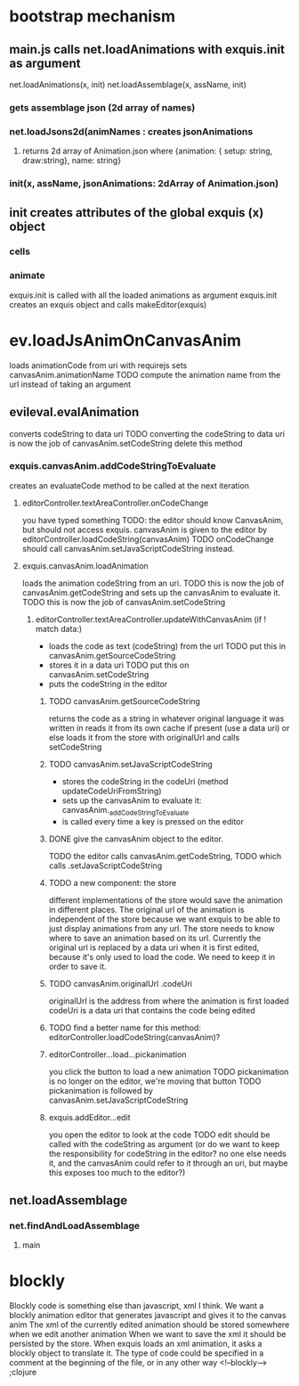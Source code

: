 * bootstrap mechanism

** main.js calls net.loadAnimations with exquis.init as argument
net.loadAnimations(x, init) 
net.loadAssemblage(x, assName, init)
*** gets assemblage json (2d array of names)
*** net.loadJsons2d(animNames : creates jsonAnimations
**** returns 2d array of Animation.json where {animation: { setup: string, draw:string}, name: string} 
*** init(x, assName, jsonAnimations: 2dArray of Animation.json)
  
** init creates attributes of the global exquis (x) object
*** cells
*** animate


exquis.init is called with all the loaded animations as argument
exquis.init creates an exquis object and calls makeEditor(exquis)

* ev.loadJsAnimOnCanvasAnim
loads animationCode from uri with requirejs
sets canvasAnim.animationName 
TODO compute the animation name from the url instead of taking an argument 
** evileval.evalAnimation
converts codeString to data uri
TODO converting the codeString to data uri is now the job of canvasAnim.setCodeString
delete this method
*** exquis.canvasAnim.addCodeStringToEvaluate
creates an evaluateCode method to be called at the next iteration
**** editorController.textAreaController.onCodeChange
you have typed something
TODO: the editor should know CanvasAnim, but should not access exquis. 
      canvasAnim is given to the editor by editorController.loadCodeString(canvasAnim)
TODO onCodeChange should call canvasAnim.setJavaScriptCodeString instead.

**** exquis.canvasAnim.loadAnimation
loads the animation codeString from an uri. TODO this is now the job of canvasAnim.getCodeString
and sets up the canvasAnim to evaluate it. TODO this is now the job of canvasAnim.setCodeString

***** editorController.textAreaController.updateWithCanvasAnim (if ! match data:)
- loads the code as text (codeString) from the url TODO put this in canvasAnim.getSourceCodeString
- stores it in a data uri  TODO put this on canvasAnim.setCodeString
- puts the codeString in the editor

******* TODO canvasAnim.getSourceCodeString
returns the code as a string in whatever original language it was written in
reads it from its own cache if present (use a data uri)
or else loads it from the store with originalUrl and calls setCodeString

******* TODO canvasAnim.setJavaScriptCodeString
- stores the codeString in the codeUri (method updateCodeUriFromString)
- sets up the canvasAnim to evaluate it: canvasAnim._addCodeStringToEvaluate
- is called every time a key is pressed on the editor

******* DONE give the canvasAnim object to the editor.
TODO the editor calls canvasAnim.getCodeString, 
TODO which calls .setJavaScriptCodeString  

******* TODO a new component: the store
different implementations of the store would save the animation in different places.
The original url of the animation is independent of the store
because we want exquis to be able to just display animations from any url.
The store needs to know where to save an animation based on its url.
Currently the original url is replaced by a data uri when it is first edited,
because it's only used to load the code. We need to keep it in order to save it.

******* TODO canvasAnim.originalUrl .codeUri
originalUrl is the address from where the animation is first loaded
codeUri is a data uri that contains the code being edited

******* TODO find a better name for this method: editorController.loadCodeString(canvasAnim)?
 
****** editorController...load...pickanimation
you click the button to load a new animation
TODO pickanimation is no longer on the editor, we're moving that button 
TODO pickanimation is followed by canvasAnim.setJavaScriptCodeString
****** exquis.addEditor...edit
you open the editor to look at the code
TODO edit should be called with the codeString as argument 
(or do we want to keep the responsibility for codeString in the editor?
no one else needs it, and the canvasAnim could refer to it through an uri,
but maybe this exposes too much to the editor?)
** net.loadAssemblage
*** net.findAndLoadAssemblage
**** main

* blockly
Blockly code is something else than javascript, xml I think.
We want a blockly animation editor that generates javascript and gives it to the canvas anim
The xml of the currently edited animation should be stored somewhere when we edit another animation
When we want to save the xml it should be persisted by the store.
When exquis loads an xml animation, it asks a blockly object to translate it.
The type of code could be specified in a comment at the beginning of the file, or in any other way 
<!--blockly--> ;clojure 


